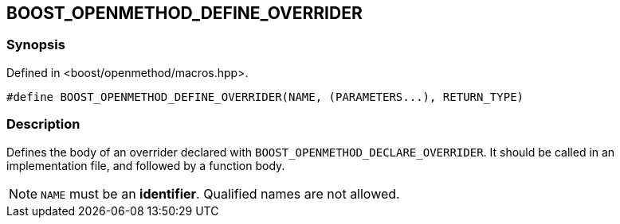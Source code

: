 
## BOOST_OPENMETHOD_DEFINE_OVERRIDER

### Synopsis

Defined in <boost/openmethod/macros.hpp>.

```c++
#define BOOST_OPENMETHOD_DEFINE_OVERRIDER(NAME, (PARAMETERS...), RETURN_TYPE)
```

### Description

Defines the body of an overrider declared with
`BOOST_OPENMETHOD_DECLARE_OVERRIDER`. It should be called in an implementation
file, and followed by a function body.

NOTE: `NAME` must be an *identifier*. Qualified names are not allowed.
